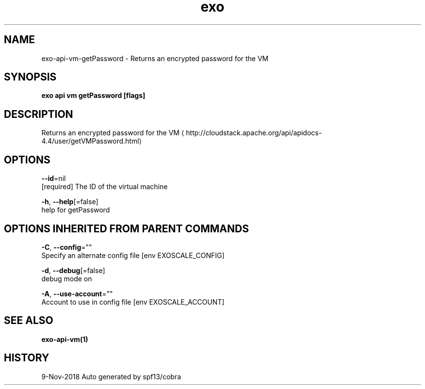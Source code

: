 .TH "exo" "1" "Nov 2018" "Auto generated by spf13/cobra" "" 
.nh
.ad l


.SH NAME
.PP
exo\-api\-vm\-getPassword \- Returns an encrypted password for the VM


.SH SYNOPSIS
.PP
\fBexo api vm getPassword [flags]\fP


.SH DESCRIPTION
.PP
Returns an encrypted password for the VM 
\[la]http://cloudstack.apache.org/api/apidocs-4.4/user/getVMPassword.html\[ra]


.SH OPTIONS
.PP
\fB\-\-id\fP=nil
    [required] The ID of the virtual machine

.PP
\fB\-h\fP, \fB\-\-help\fP[=false]
    help for getPassword


.SH OPTIONS INHERITED FROM PARENT COMMANDS
.PP
\fB\-C\fP, \fB\-\-config\fP=""
    Specify an alternate config file [env EXOSCALE\_CONFIG]

.PP
\fB\-d\fP, \fB\-\-debug\fP[=false]
    debug mode on

.PP
\fB\-A\fP, \fB\-\-use\-account\fP=""
    Account to use in config file [env EXOSCALE\_ACCOUNT]


.SH SEE ALSO
.PP
\fBexo\-api\-vm(1)\fP


.SH HISTORY
.PP
9\-Nov\-2018 Auto generated by spf13/cobra
